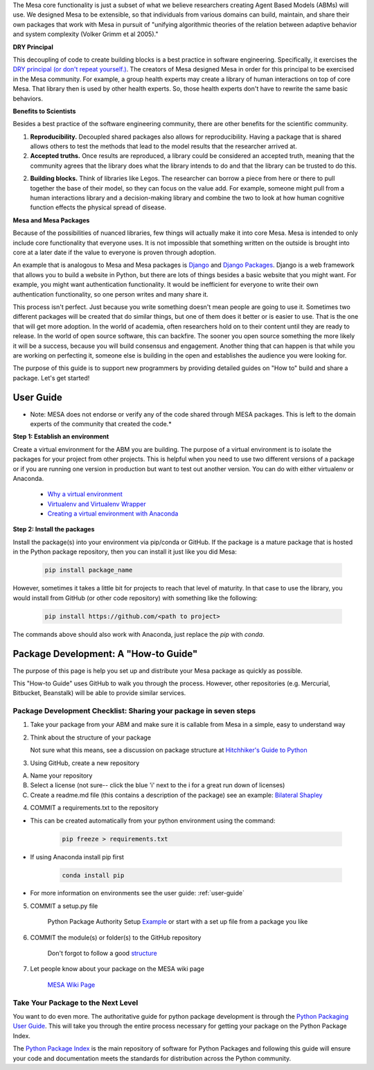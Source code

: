 The Mesa core functionality is just a subset of what we believe researchers creating Agent Based Models (ABMs) will use. We designed Mesa to be extensible, so that individuals from various domains can build, maintain, and share their own packages that work with Mesa in pursuit of "unifying algorithmic theories of the relation between adaptive behavior and system complexity (Volker Grimm et al 2005)."

**DRY Principal**

This decoupling of code to create building blocks is a best practice in software engineering. Specifically, it exercises the `DRY principal (or don't repeat yourself.) <https://en.wikipedia.org/wiki/Don%27t_repeat_yourself>`_. The creators of Mesa designed Mesa in order for this principal to be exercised in the Mesa community. For example, a group health experts may create a library of human interactions on top of core Mesa. That library then is used by other health experts. So, those health experts don't have to rewrite the same basic behaviors.

**Benefits to Scientists**

Besides a best practice of the software engineering community, there are other benefits for the scientific community.

1. **Reproducibility.** Decoupled shared packages also allows for reproducibility. Having a package that is shared allows others to test the methods that lead to the model results that the researcher arrived at.

2. **Accepted truths.** Once results are reproduced, a library could be considered an accepted truth, meaning that the community agrees that the library does what the library intends to do and that the library can be trusted to do this.

2. **Building blocks.** Think of libraries like Legos. The researcher can borrow a piece from here or there to pull together the base of their model, so they can focus on the value add. For example, someone might pull from a human interactions library and a decision-making library and combine the two to look at how human cognitive function effects the physical spread of disease.

**Mesa and Mesa Packages**

Because of the possibilities of nuanced libraries, few things will actually make it into core Mesa. Mesa is intended to only include core functionality that everyone uses. It is not impossible that something written on the outside is brought into core at a later date if the value to everyone is proven through adoption.

An example that is analogous to Mesa and Mesa packages is `Django <https://www.djangoproject.com/>`_ and `Django Packages <https://djangopackages.org/>`_. Django is a web framework that allows you to build a website in Python, but there are lots of things besides a basic website that you might want. For example, you might want authentication functionality. It would be inefficient for everyone to write their own authentication functionality, so one person writes and many share it.

This process isn't perfect. Just because you write something doesn't mean people are going to use it. Sometimes two different packages will be created that do similar things, but one of them does it better or is easier to use. That is the one that will get more adoption. In the world of academia, often researchers hold on to their content until they are ready to release. In the world of open source software, this can backfire. The sooner you open source something the more likely it will be a success, because you will build consensus and engagement. Another thing that can happen is that while you are working on perfecting it, someone else is building in the open and establishes the audience you were looking for.

The purpose of this guide is to support new programmers by providing detailed guides on "How to" build and share a package. Let's get started!


User Guide
-------------------------

* Note: MESA does not endorse or verify any of the code shared through MESA packages. This is left to the domain experts of the community that created the code.*

**Step 1: Establish an environment**

Create a virtual environment for the ABM you are building. The purpose of a virtual environment is to isolate the packages for your project from other projects. This is helpful when you need to use two different versions of a package or if you are running one version in production but want to test out another version. You can do with either virtualenv or Anaconda.

   - `Why a virtual environment <https://realpython.com/blog/python/python-virtual-environments-a-primer/#why-the-need-for-virtual-environments>`_
   - `Virtualenv and Virtualenv Wrapper <http://docs.python-guide.org/en/latest/#python-development-environments>`_
   - `Creating a virtual environment with Anaconda <https://conda.io/docs/user-guide/tasks/manage-environments.html>`_

**Step 2: Install the packages**

Install the package(s) into your environment via pip/conda or GitHub. If the package is a mature package that is hosted in the Python package repository, then you can install it just like you did Mesa:

   .. code:: bash

      pip install package_name

However, sometimes it takes a little bit for projects to reach that level of maturity. In that case to use the library, you would install from GitHub (or other code repository) with something like the following:


   .. code:: bash

      pip install https://github.com/<path to project>

The commands above should also work with Anaconda, just replace the `pip` with `conda`.


Package Development: A "How-to Guide"
------------------------------------------------

The purpose of this page is help you set up and distribute your Mesa package as quickly as possible.

This "How-to Guide" uses GitHub to walk you through the process. However, other repositories (e.g. Mercurial, Bitbucket, Beanstalk) will be able to provide similar services.

Package Development Checklist: Sharing your package in seven steps
^^^^^^^^^^^^^^^^^^^^^^^^^^^^^^^^^^^^^^^^^^^^^^^^^^^^^^^^^^^^^^^^^^^^

1. Take your package from your ABM and make sure it is callable from Mesa in a simple, easy to understand way

2. Think about the structure of your package

   Not sure what this means, see a discussion on package structure at `Hitchhiker's Guide to Python <http://docs.python-guide.org/en/latest/writing/structure/>`_

3. Using GitHub, create a new repository

A. Name your repository
B. Select a license (not sure-- click the blue 'i' next to the i for a great run down of licenses)
C. Create a readme.md file (this contains a description of the package) see an example: `Bilateral Shapley <https://github.com/tpike3/bilateralshapley/blob/master/README.md>`_


4. COMMIT a requirements.txt to the repository

- This can be created automatically from your python environment using the command:

   .. code:: bash

      pip freeze > requirements.txt

- If using Anaconda install pip first

   .. code:: bash

      conda install pip

- For more information on environments see the user guide: :ref:`user-guide`

5. COMMIT a setup.py file

      Python Package Authority Setup `Example <https://github.com/pypa/sampleproject/blob/master/setup.py>`_
      or start with a set up file from a package you like

6. COMMIT the module(s) or folder(s) to the GitHub repository

      Don't forgot to follow a good `structure <http://docs.python-guide.org/en/latest/writing/structure/>`_

7. Let people know about your package on the MESA wiki page

      `MESA Wiki Page <https://github.com/projectmesa/mesa/wiki>`_

Take Your Package to the Next Level
^^^^^^^^^^^^^^^^^^^^^^^^^^^^^^^^^^^^

You want to do even more. The authoritative guide for python package development is through the `Python Packaging User Guide <https://packaging.python.org/>`_. This will take you through the entire process necessary for getting your package on the Python Package Index.

The `Python Package Index <https://pypi.org>`_ is the main repository of software for Python Packages and following this guide will ensure your code and documentation meets the standards for distribution across the Python community.

